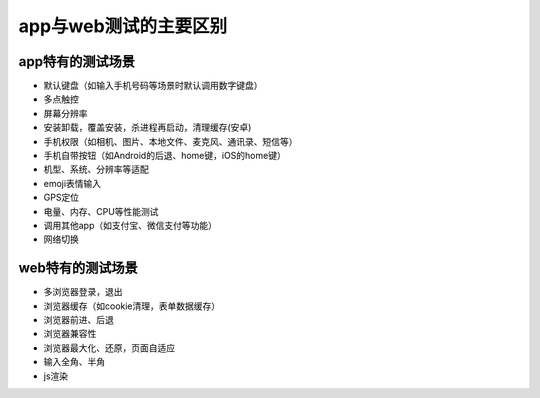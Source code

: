 app与web测试的主要区别
=======================================

app特有的测试场景
---------------------------------------

* 默认键盘（如输入手机号码等场景时默认调用数字键盘）
* 多点触控
* 屏幕分辨率
* 安装卸载，覆盖安装，杀进程再启动，清理缓存(安卓)
* 手机权限（如相机、图片、本地文件、麦克风、通讯录、短信等）
* 手机自带按钮（如Android的后退、home键，iOS的home键）
* 机型、系统、分辨率等适配
* emoji表情输入
* GPS定位
* 电量、内存、CPU等性能测试
* 调用其他app（如支付宝、微信支付等功能）
* 网络切换





web特有的测试场景
----------------------------------------

* 多浏览器登录，退出
* 浏览器缓存（如cookie清理，表单数据缓存）
* 浏览器前进、后退
* 浏览器兼容性
* 浏览器最大化、还原，页面自适应
* 输入全角、半角
* js渲染




